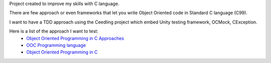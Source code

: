 Project created to improve my skills with C language.

There are few approach or even frameworks that let you write Object Oriented code in Standard C language (C99).

I want to have a TDD approach using the Ceedling project which embed Unity testing framework, OCMock, CException.

Here is a list of the approach I want to test:
 * `Object Oriented Programming in C Approaches`_
 * `OOC Programming language`_
 * `Object Oriented Programming in C`_ 



.. _OOC Programming language: http://ooc-lang.org/
.. _Object Oriented Programming in C: http://www.cs.rit.edu/~ats/books/ooc.pdf
.. _Object Oriented Programming in C Approaches: http://home.comcast.net/~fbui/OOC.html